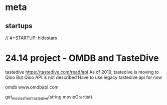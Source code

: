 * meta
** startups
//		#+STARTUP: hidestars	
#+SEQ_TODO: TODO(t!) START(s!) STUCK(k!) WAIT(w!) | DONE(d!) CANCEL(c!) DEFER(r!) ANSWER(n!)
* 24.14 project - OMDB and TasteDive
tastedive https://tastedive.com/read/api
   As of 2019, tastedive is moving to Qioo
   But Qioo API is not described
   Have to use legacy tastedive api for now

omdb www.omdbapi.com

get_movies_from_tastedive(string movieOrartist)

